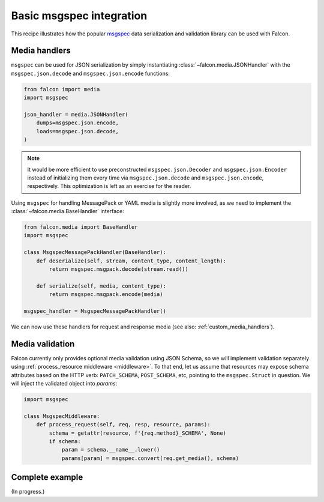 .. _msgspec-recipe:

Basic msgspec integration
=========================

This recipe illustrates how the popular
`msgspec <https://jcristharif.com/msgspec/>`__ data serialization and
validation library can be used with Falcon.

Media handlers
--------------

``msgspec`` can be used for JSON serialization by simply instantiating
:class:`~falcon.media.JSONHandler` with the ``msgspec.json.decode`` and
``msgspec.json.encode`` functions:

.. code:: python

    from falcon import media
    import msgspec

    json_handler = media.JSONHandler(
        dumps=msgspec.json.encode,
        loads=msgspec.json.decode,
    )

.. note::
   It would be more efficient to use preconstructed ``msgspec.json.Decoder``
   and ``msgspec.json.Encoder`` instead of initializing them every time via
   ``msgspec.json.decode`` and ``msgspec.json.encode``, respectively.
   This optimization is left as an exercise for the reader.

Using ``msgspec`` for handling MessagePack or YAML media is slightly more
involved, as we need to implement the :class:`~falcon.media.BaseHandler`
interface:

.. code:: python

    from falcon.media import BaseHandler
    import msgspec

    class MsgspecMessagePackHandler(BaseHandler):
        def deserialize(self, stream, content_type, content_length):
            return msgspec.msgpack.decode(stream.read())

        def serialize(self, media, content_type):
            return msgspec.msgpack.encode(media)

    msgspec_handler = MsgspecMessagePackHandler()

We can now use these handlers for request and response media
(see also: :ref:`custom_media_handlers`).

Media validation
----------------

Falcon currently only provides optional media validation using JSON Schema, so
we will implement validation separately using
:ref:`process_resource middleware <middleware>`. To that end, let us assume
that resources may expose schema attributes based on the HTTP verb:
``PATCH_SCHEMA``, ``POST_SCHEMA``, etc, pointing to the ``msgspec.Struct`` in
question. We will inject the validated object into `params`:

.. code:: python

    import msgspec

    class MsgspecMiddleware:
        def process_request(self, req, resp, resource, params):
            schema = getattr(resource, f'{req.method}_SCHEMA', None)
            if schema:
                param = schema.__name__.lower()
                params[param] = msgspec.convert(req.get_media(), schema)

Complete example
----------------

(In progress.)
